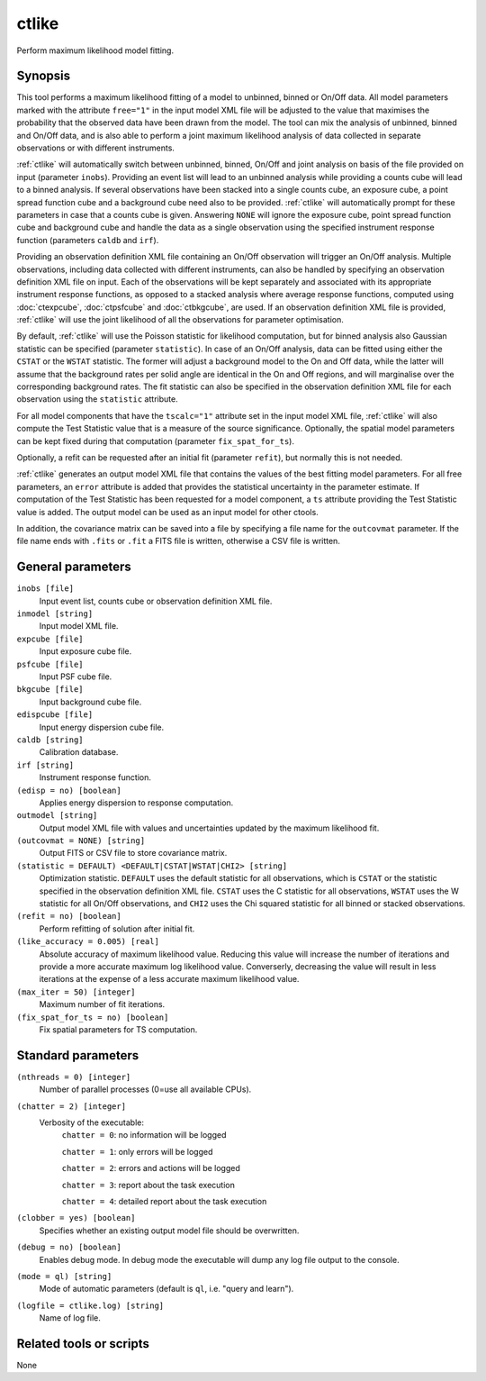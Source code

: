 .. _ctlike:

ctlike
======

Perform maximum likelihood model fitting.


Synopsis
--------

This tool performs a maximum likelihood fitting of a model to unbinned, binned
or On/Off data. All model parameters marked with the attribute ``free="1"``
in the input model XML file will be adjusted to the value that maximises 
the probability that the observed data have been drawn from the model. The tool
can mix the analysis of unbinned, binned and On/Off data, and is also able to
perform a joint maximum likelihood analysis of data collected in separate
observations or with different instruments.

:ref:`ctlike` will automatically switch between unbinned, binned, On/Off and joint
analysis on basis of the file provided on input (parameter ``inobs``). Providing
an event list will lead to an unbinned analysis while providing a counts cube
will lead to a binned analysis. If several observations have been stacked into a
single counts cube, an exposure cube, a point spread function cube and a
background cube need also to be provided. :ref:`ctlike` will automatically prompt
for these parameters in case that a counts cube is given. Answering ``NONE``
will ignore the exposure cube, point spread function cube and background cube
and handle the data as a single observation using the specified instrument
response function (parameters ``caldb`` and ``irf``).

Providing an observation definition XML file containing an On/Off observation
will trigger an On/Off analysis. Multiple observations, including data collected
with different instruments, can also be handled by specifying an observation
definition XML file on input. Each of the observations will be kept separately
and associated with its appropriate instrument response functions, as opposed to
a stacked analysis where average response functions, computed using :doc:`ctexpcube`,
:doc:`ctpsfcube` and :doc:`ctbkgcube`, are used. If an observation definition XML
file is provided, :ref:`ctlike` will use the joint likelihood of all the
observations for parameter optimisation.

By default, :ref:`ctlike` will use the Poisson statistic for likelihood computation,
but for binned analysis also Gaussian statistic can be specified (parameter
``statistic``). In case of an On/Off analysis, data can be fitted using either the
``CSTAT`` or the ``WSTAT`` statistic. The former will adjust a background model to
the On and Off data, while the latter will assume that the background rates per
solid angle are identical in the On and Off regions, and will marginalise over
the corresponding background rates. The fit statistic can also be specified in
the observation definition XML file for each observation using the ``statistic``
attribute.

For all model components that have the ``tscalc="1"`` attribute set in the input
model XML file, :ref:`ctlike` will also compute the Test Statistic value that is a
measure of the source significance. Optionally, the spatial model parameters can
be kept fixed during that computation (parameter ``fix_spat_for_ts``).

Optionally, a refit can be requested after an initial fit (parameter ``refit``),
but normally this is not needed.

:ref:`ctlike` generates an output model XML file that contains the values of the
best fitting model parameters. For all free parameters, an ``error`` attribute
is added that provides the statistical uncertainty in the parameter estimate.
If computation of the Test Statistic has been requested for a model component,
a ``ts`` attribute providing the Test Statistic value is added. The output model
can be used as an input model for other ctools.

In addition, the covariance matrix can be saved into a file by specifying a
file name for the ``outcovmat`` parameter. If the file name ends with ``.fits``
or ``.fit`` a FITS file is written, otherwise a CSV file is written.


General parameters
------------------

``inobs [file]``
    Input event list, counts cube or observation definition XML file.

``inmodel [string]``
    Input model XML file.

``expcube [file]``
    Input exposure cube file.

``psfcube [file]``
    Input PSF cube file.

``bkgcube [file]``
    Input background cube file.

``edispcube [file]``
    Input energy dispersion cube file.

``caldb [string]``
    Calibration database.

``irf [string]``
    Instrument response function.

``(edisp = no) [boolean]``
    Applies energy dispersion to response computation.

``outmodel [string]``
    Output model XML file with values and uncertainties updated by
    the maximum likelihood fit.

``(outcovmat = NONE) [string]``
    Output FITS or CSV file to store covariance matrix.

``(statistic = DEFAULT) <DEFAULT|CSTAT|WSTAT|CHI2> [string]``
    Optimization statistic. ``DEFAULT`` uses the default statistic for all
    observations, which is ``CSTAT`` or the statistic specified in the
    observation definition XML file. ``CSTAT`` uses the C statistic for
    all observations, ``WSTAT`` uses the W statistic for all On/Off
    observations, and ``CHI2`` uses the Chi squared statistic for all
    binned or stacked observations.

``(refit = no) [boolean]``
    Perform refitting of solution after initial fit.

``(like_accuracy = 0.005) [real]``
    Absolute accuracy of maximum likelihood value. Reducing this value will
    increase the number of iterations and provide a more accurate maximum
    log likelihood value. Converserly, decreasing the value will result in less
    iterations at the expense of a less accurate maximum likelihood value.

``(max_iter = 50) [integer]``
    Maximum number of fit iterations.

``(fix_spat_for_ts = no) [boolean]``
    Fix spatial parameters for TS computation.


Standard parameters
-------------------

``(nthreads = 0) [integer]``
    Number of parallel processes (0=use all available CPUs).

``(chatter = 2) [integer]``
    Verbosity of the executable:
     ``chatter = 0``: no information will be logged

     ``chatter = 1``: only errors will be logged

     ``chatter = 2``: errors and actions will be logged

     ``chatter = 3``: report about the task execution

     ``chatter = 4``: detailed report about the task execution

``(clobber = yes) [boolean]``
    Specifies whether an existing output model file should be overwritten.

``(debug = no) [boolean]``
    Enables debug mode. In debug mode the executable will dump any log file output to the console.

``(mode = ql) [string]``
    Mode of automatic parameters (default is ``ql``, i.e. "query and learn").

``(logfile = ctlike.log) [string]``
    Name of log file.


Related tools or scripts
------------------------

None
